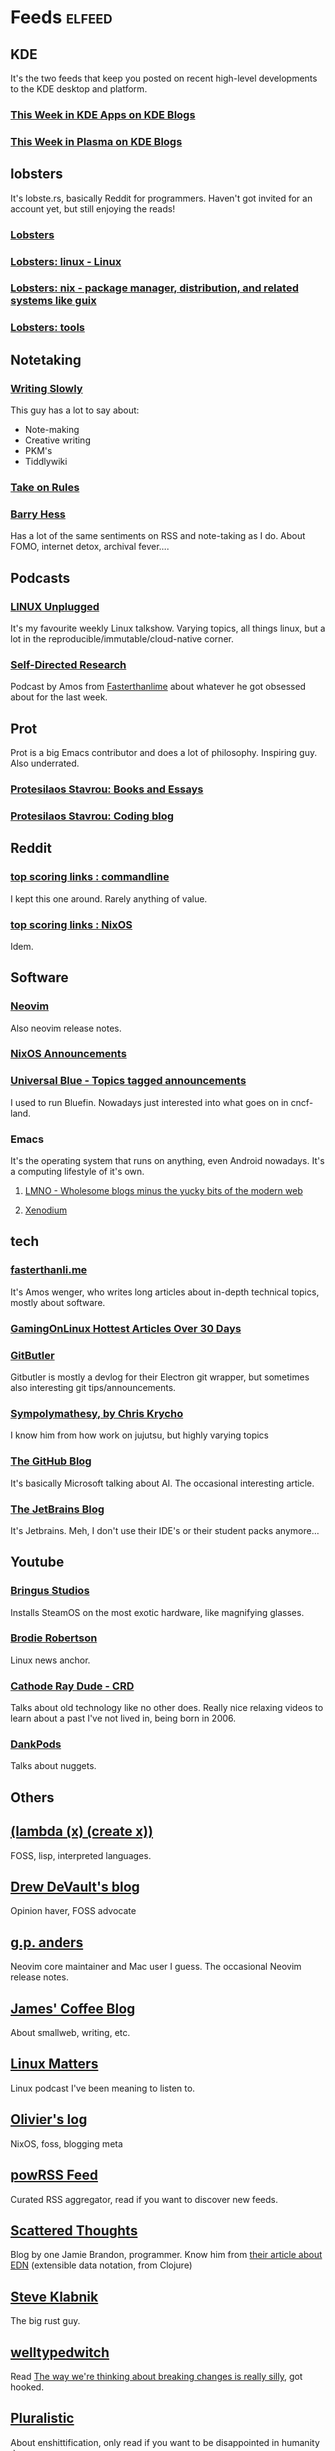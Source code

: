 * Feeds :elfeed:
** KDE
It's the two feeds that keep you posted on recent high-level
developments to the KDE desktop and platform.
*** [[https://blogs.kde.org/categories/this-week-in-kde-apps/index.xml][This Week in KDE Apps on KDE Blogs]]
*** [[https://blogs.kde.org/categories/this-week-in-plasma/index.xml][This Week in Plasma on KDE Blogs]]
** lobsters
It's lobste.rs, basically Reddit for programmers. Haven't got invited
for an account yet, but still enjoying the reads!

*** [[https://lobste.rs/rss][Lobsters]]
*** [[https://lobste.rs/t/linux.rss][Lobsters: linux - Linux]]
*** [[https://lobste.rs/t/nix.rss][Lobsters: nix - package manager, distribution, and related systems like guix]]
*** [[https://lobste.rs/categories/tools.rss][Lobsters: tools]]
** Notetaking
*** [[https://writingslowly.com/feed.xml][Writing Slowly]]
This guy has a lot to say about:
- Note-making
- Creative writing
- PKM's
- Tiddlywiki
*** [[https://takeonrules.com][Take on Rules]]
*** [[https://bjhess.com/posts_feed][Barry Hess]]
Has a lot of the same sentiments on RSS and note-taking as I do. About FOMO, internet detox, archival fever....
** Podcasts
*** [[https://feeds.jupiterbroadcasting.com/lup][LINUX Unplugged]]
It's my favourite weekly Linux talkshow. Varying topics, all things
linux, but a lot in the reproducible/immutable/cloud-native corner.
*** [[https://sdr-podcast.com/podcast-feed-m4a.xml][Self-Directed Research]]
Podcast by Amos from [[https://fasterthanli.me][Fasterthanlime]] about whatever he got obsessed
about for the last week.
** Prot
Prot is a big Emacs contributor and does a lot of
philosophy. Inspiring guy. Also underrated.
*** [[https://protesilaos.com/books.xml][Protesilaos Stavrou: Books and Essays]]
*** [[https://protesilaos.com/codelog.xml][Protesilaos Stavrou: Coding blog]]
** Reddit
*** [[https://old.reddit.com/r/commandline/top.rss?sort=top&t=week][top scoring links : commandline]]
I kept this one around. Rarely anything of value.
*** [[https://old.reddit.com/r/NixOS/top.rss][top scoring links : NixOS]]
Idem.
** Software
*** [[https://neovim.io/news.xml][Neovim]]
Also neovim release notes.
*** [[https://nixos.org/blog/announcements-rss.xml][NixOS Announcements]]
*** [[https://universal-blue.discourse.group/tag/announcements.rss][Universal Blue - Topics tagged announcements]]
I used to run Bluefin. Nowadays just interested into what goes on in
cncf-land.
*** Emacs
It's the operating system that runs on anything, even Android
nowadays. It's a computing lifestyle of it's own.

**** [[https://lmno.lol][LMNO - Wholesome blogs minus the yucky bits of the modern web]]
**** [[https://xenodium.com][Xenodium]]

** tech
*** [[https://fasterthanli.me/index.xml][fasterthanli.me]]
It's Amos wenger, who writes long articles about in-depth technical
topics, mostly about software.
*** [[https://www.gamingonlinux.com/article_rss.php?hotarticles][GamingOnLinux Hottest Articles Over 30 Days]]
*** [[https://blog.gitbutler.com/rss/][GitButler]]
Gitbutler is mostly a devlog for their Electron git wrapper, but
sometimes also interesting git tips/announcements.
*** [[https://v5.chriskrycho.com/feed.xml][Sympolymathesy, by Chris Krycho]]
I know him from how work on jujutsu, but highly varying topics
*** [[https://github.blog/feed/][The GitHub Blog]]
It's basically Microsoft talking about AI. The occasional interesting article.
*** [[https://blog.jetbrains.com/feed/][The JetBrains Blog]]
It's Jetbrains. Meh, I don't use their IDE's or their student packs
anymore...
** Youtube
*** [[https://www.youtube.com/feeds/videos.xml?channel_id=UCWFNUk2LHUQdRzQcJLYZmcg][Bringus Studios]]
Installs SteamOS on the most exotic hardware, like magnifying glasses.
*** [[https://www.youtube.com/feeds/videos.xml?channel_id=UCld68syR8Wi-GY_n4CaoJGA][Brodie Robertson]]
Linux news anchor.
*** [[https://www.youtube.com/feeds/videos.xml?channel_id=UCXnNibvR_YIdyPs8PZIBoEw][Cathode Ray Dude - CRD]]
Talks about old technology like no other does. Really nice relaxing
videos to learn about a past I've not lived in, being born in 2006.
*** [[https://www.youtube.com/feeds/videos.xml?channel_id=UC7Jwj9fkrf1adN4fMmTkpug][DankPods]]
Talks about nuggets.

** Others
** [[https://lambdacreate.com/static/feed.xml][(lambda (x) (create x))]]
FOSS, lisp, interpreted languages.
** [[https://drewdevault.com/blog/index.xml][Drew DeVault's blog]]
Opinion haver, FOSS advocate
** [[https://gpanders.com/index.xml][g.p. anders]]
Neovim core maintainer and Mac user I guess. The occasional Neovim release notes.
** [[https://jamesg.blog/feeds/posts.xml][James' Coffee Blog]]
About smallweb, writing, etc.
** [[https://linuxmatters.sh/episode/index.xml][Linux Matters]]
Linux podcast I've been meaning to listen to.
** [[https://log.pfad.fr/atom.xml][Olivier's log]]
NixOS, foss, blogging meta
** [[https://powrss.com/feed.xml][powRSS Feed]]
Curated RSS aggregator, read if you want to discover new feeds.
** [[https://www.scattered-thoughts.net/atom.xml][Scattered Thoughts]]
Blog by one Jamie Brandon, programmer. Know him from [[https://www.scattered-thoughts.net/writing/the-shape-of-data/][their article
about EDN]] (extensible data notation, from Clojure)
** [[https://steveklabnik.com/feed.xml][Steve Klabnik]]
The big rust guy.
** [[https://welltypedwitch.bearblog.dev/feed/][welltypedwitch]]
Read [[https://welltypedwitch.bearblog.dev/the-way-were-thinking-about-breaking-changes-is-really-silly/][The way we're thinking about breaking changes is really silly]],
got hooked.

** [[https://pluralistic.net/][Pluralistic]]
About enshittification, only read if you want to be disappointed in humanity ;)
